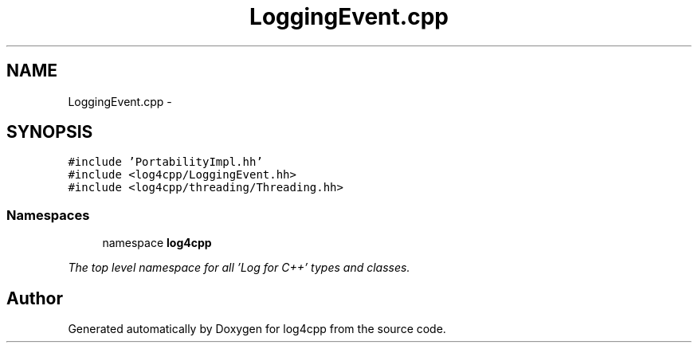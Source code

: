 .TH "LoggingEvent.cpp" 3 "1 Nov 2017" "Version 1.1" "log4cpp" \" -*- nroff -*-
.ad l
.nh
.SH NAME
LoggingEvent.cpp \- 
.SH SYNOPSIS
.br
.PP
\fC#include 'PortabilityImpl.hh'\fP
.br
\fC#include <log4cpp/LoggingEvent.hh>\fP
.br
\fC#include <log4cpp/threading/Threading.hh>\fP
.br

.SS "Namespaces"

.in +1c
.ti -1c
.RI "namespace \fBlog4cpp\fP"
.br
.PP

.RI "\fIThe top level namespace for all 'Log for C++' types and classes. \fP"
.in -1c
.SH "Author"
.PP 
Generated automatically by Doxygen for log4cpp from the source code.
